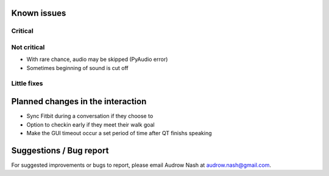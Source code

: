 Known issues
============

Critical
--------

Not critical
------------
* With rare chance, audio may be skipped (PyAudio error)
* Sometimes beginning of sound is cut off

Little fixes
------------

Planned changes in the interaction
==================================
* Sync Fitbit during a conversation if they choose to
* Option to checkin early if they meet their walk goal
* Make the GUI timeout occur a set period of time after QT finishs speaking

Suggestions / Bug report
========================
For suggested improvements or bugs to report, please email Audrow Nash at `audrow.nash@gmail.com <audrow.nash@gmail.com>`_.
